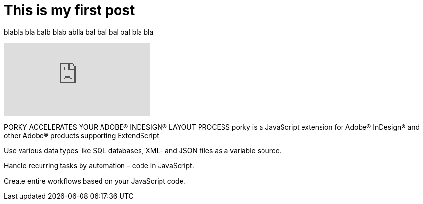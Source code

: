 = This is my first post
:hp-tags: HubPress, Blog, Open Source,
:hp-alt-title: My English Title

blabla bla balb blab ablla bal bal bal bal bla bla


video::76410875[vimeo]



PORKY ACCELERATES
YOUR ADOBE® INDESIGN® LAYOUT PROCESS
porky is a JavaScript extension for Adobe® InDesign® and other Adobe® products supporting ExtendScript

Use various data types like SQL databases, XML- and JSON files as a variable source.

Handle recurring tasks by automation – code in JavaScript.

Create entire workflows based on your JavaScript code.